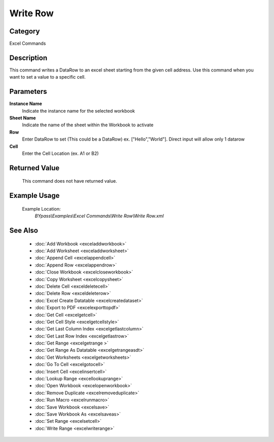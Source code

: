 Write Row
=========

Category
--------
Excel Commands

Description
-----------

This command writes a DataRow to an excel sheet starting from the given cell address. Use this command when you want to set a value to a specific cell.

Parameters
----------

**Instance Name**
	Indicate the instance name for the selected workbook

**Sheet Name**
	Indicate the name of the sheet within the Workbook to activate

**Row**
	Enter DataRow to set (This could be a DataRow) ex. [\"Hello\",\"World\"]. Direct input will allow only 1 datarow

**Cell**
	Enter the Cell Location (ex. A1 or B2)



Returned Value
--------------
	This command does not have returned value.

Example Usage
-------------

	Example Location:  
		`BYpass\\Examples\\Excel Commands\\Write Row\\Write Row.xml`

See Also
--------
	- :doc:`Add Workbook <exceladdworkbook>`
	- :doc:`Add Worksheet <exceladdworksheet>`
	- :doc:`Append Cell <excelappendcell>`
	- :doc:`Append Row <excelappendrow>`
	- :doc:`Close Workbook <excelcloseworkbook>`
	- :doc:`Copy Worksheet <excelcopysheet>`
	- :doc:`Delete Cell <exceldeletecell>`
	- :doc:`Delete Row <exceldeleterow>`
	- :doc:`Excel Create Datatable <excelcreatedataset>`
	- :doc:`Export to PDF <excelexporttopdf>`
	- :doc:`Get Cell <excelgetcell>`
	- :doc:`Get Cell Style <excelgetcellstyle>`
	- :doc:`Get Last Column Index <excelgetlastcolumn>`
	- :doc:`Get Last Row Index <excelgetlastrow>`
	- :doc:`Get Range <excelgetrange >`
	- :doc:`Get Range As Datatable <excelgetrangeasdt>`
	- :doc:`Get Worksheets <excelgetworksheets>`
	- :doc:`Go To Cell <excelgotocell>`
	- :doc:`Insert Cell <excelinsertcell>`
	- :doc:`Lookup Range <excellookuprange>`
	- :doc:`Open Workbook <excelopenworkbook>`
	- :doc:`Remove Duplicate <excelremoveduplicate>`
	- :doc:`Run Macro <excelrunmacro>`
	- :doc:`Save Workbook <excelsave>`
	- :doc:`Save Workbook As <excelsaveas>`
	- :doc:`Set Range <excelsetcell>`
	- :doc:`Write Range <excelwriterange>`

	

